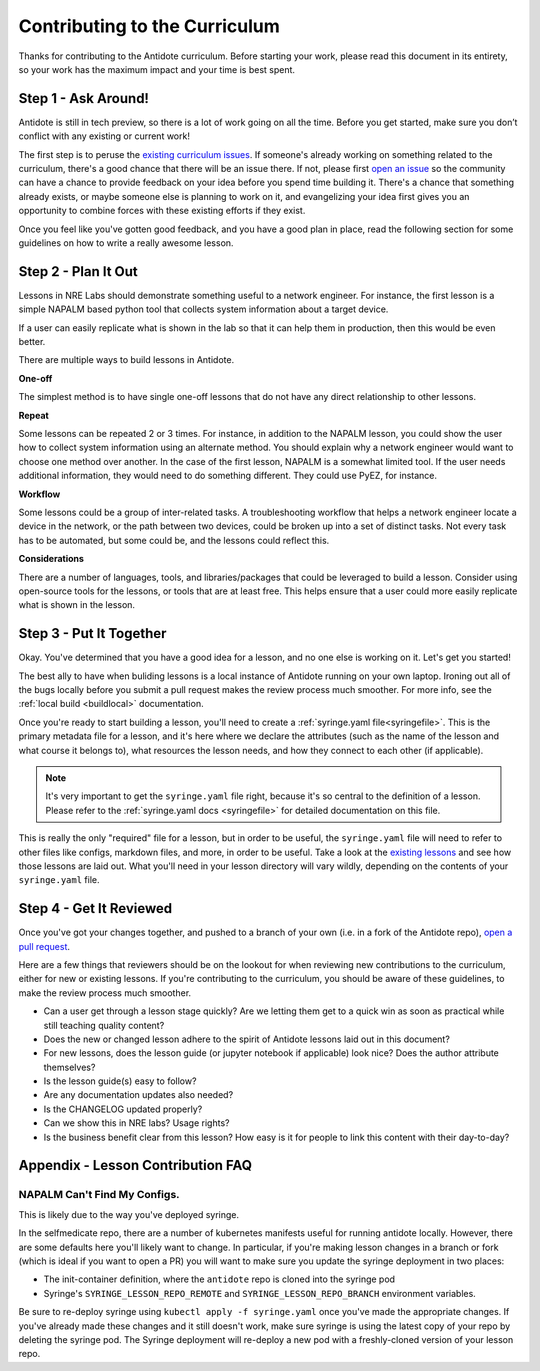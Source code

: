 .. _contrib-curriculum:

Contributing to the Curriculum
==============================

Thanks for contributing to the Antidote curriculum. Before starting your work, please read this
document in its entirety, so your work has the maximum impact and your time is best spent.

Step 1 - Ask Around!
^^^^^^^^^^^^^^^^^^^^^^^^^^^^^^^^^^^^^^^

Antidote is still in tech preview, so there is a lot of work going on all the time. Before you get
started, make sure you don’t conflict with any existing or current work! 

The first step is to peruse the `existing curriculum
issues <https://github.com/nre-learning/antidote/issues?q=is%3Aopen+is%3Aissue+label%3Acurriculum>`_.
If someone's already working on something related to the curriculum, there's a good chance that
there will be an issue there. If not, please first `open an issue <https://github.com/nre-learning/antidote/issues/new>`_
so the community can have a chance to provide feedback on your idea before you spend time building it. There's a chance
that something already exists, or maybe someone else is planning to work on it, and evangelizing your idea first
gives you an opportunity to combine forces with these existing efforts if they exist.

Once you feel like you've gotten good feedback, and you have a good plan in place, read the following section for some
guidelines on how to write a really awesome lesson.

Step 2 - Plan It Out
^^^^^^^^^^^^^^^^^^^^^^^^^^^^^^^^^^^^^^^^^^^^

Lessons in NRE Labs should demonstrate something useful to a network engineer.
For instance, the first lesson is a simple NAPALM based python tool that
collects system information about a target device.

If a user can easily replicate what is shown in the lab so that it can help
them in production, then this would be even better.

There are multiple ways to build lessons in Antidote.  

**One-off**

The simplest method is to have single one-off lessons that do not have any direct relationship to
other lessons.

**Repeat**

Some lessons can be repeated 2 or 3 times.  For instance, in addition to the
NAPALM lesson, you could show the user how to collect system information using
an alternate method.  You should explain why a network engineer would want to
choose one method over another.  In the case of the first lesson, NAPALM is a
somewhat limited tool.  If the user needs additional information, they would
need to do something different.  They could use PyEZ, for instance.

**Workflow**

Some lessons could be a group of inter-related tasks.  A troubleshooting
workflow that helps a network engineer locate a device in the network, or the
path between two devices, could be broken up into a set of distinct tasks.
Not every task has to be automated, but some could be, and the lessons could
reflect this.

**Considerations**

There are a number of languages, tools, and libraries/packages that could be
leveraged to build a lesson.  Consider using open-source tools for the lessons,
or tools that are at least free.  This helps ensure that a user could more
easily replicate what is shown in the lesson.

Step 3 - Put It Together
^^^^^^^^^^^^^^^^^^^^^^^^

Okay. You've determined that you have a good idea for a lesson, and no one else is working on it.
Let's get you started!

The best ally to have when buliding lessons is a local instance of Antidote
running on your own laptop. Ironing out all of the bugs locally before you submit a pull
request makes the review process much smoother. For more info, see the
:ref:`local build <buildlocal>` documentation.

Once you're ready to start building a lesson, you'll need to create a :ref:`syringe.yaml file<syringefile>`.
This is the primary metadata file for a lesson, and it's here where we declare the attributes (such as the
name of the lesson and what course it belongs to), what resources the lesson needs, and how they connect to
each other (if applicable).

.. note::
    It's very important to get the ``syringe.yaml`` file right, because it's so central to the
    definition of a lesson. Please refer to the :ref:`syringe.yaml docs <syringefile>` for detailed
    documentation on this file.

This is really the only "required" file for a lesson, but in order to be useful, the ``syringe.yaml`` file will
need to refer to other files like configs, markdown files, and more, in order to be useful. 
Take a look at the `existing lessons <https://github.com/nre-learning/antidote/tree/master/lessons>`_ and see
how those lessons are laid out. What you'll need in your lesson directory will vary wildly, depending on the
contents of your ``syringe.yaml`` file.

Step 4 - Get It Reviewed
^^^^^^^^^^^^^^^^^^^^^^^^

Once you've got your changes together, and pushed to a branch of your own (i.e. in a fork of the Antidote repo),
`open a pull request <https://github.com/nre-learning/antidote/pull/new>`_.

Here are a few things that reviewers should be on the lookout for when reviewing new contributions to the
curriculum, either for new or existing lessons. If you're contributing to the curriculum, you should be aware
of these guidelines, to make the review process much smoother.

- Can a user get through a lesson stage quickly? Are we letting them get to a quick win as soon as practical while still teaching quality content?
- Does the new or changed lesson adhere to the spirit of Antidote lessons laid out in this document?
- For new lessons, does the lesson guide (or jupyter notebook if applicable) look nice? Does the author attribute themselves?
- Is the lesson guide(s) easy to follow?
- Are any documentation updates also needed?
- Is the CHANGELOG updated properly?
- Can we show this in NRE labs? Usage rights?
- Is the business benefit clear from this lesson? How easy is it for people to link this content with their day-to-day?

Appendix - Lesson Contribution FAQ
^^^^^^^^^^^^^^^^^^^^^^^^^^^^^^^^^^

**NAPALM Can't Find My Configs.**
~~~~~~~~~~~~~~~~~~~~~~~~~~~~~~~~~
This is likely due to the way you've deployed syringe.

In the selfmedicate repo, there are a number of kubernetes manifests useful for running antidote locally.
However, there are some defaults here you'll likely want to change. In particular, if you're making lesson
changes in a branch or fork (which is ideal if you want to open a PR) you will want to make sure you update
the syringe deployment in two places:

- The init-container definition, where the ``antidote`` repo
  is cloned into the syringe pod
- Syringe's ``SYRINGE_LESSON_REPO_REMOTE`` and ``SYRINGE_LESSON_REPO_BRANCH``
  environment variables.

Be sure to re-deploy syringe using ``kubectl apply -f syringe.yaml`` once you've made the appropriate changes.
If you've already made these changes and it still doesn't work, make sure syringe is using the latest copy
of your repo by deleting the syringe pod. The Syringe deployment will re-deploy a new pod with a freshly-cloned
version of your lesson repo.
